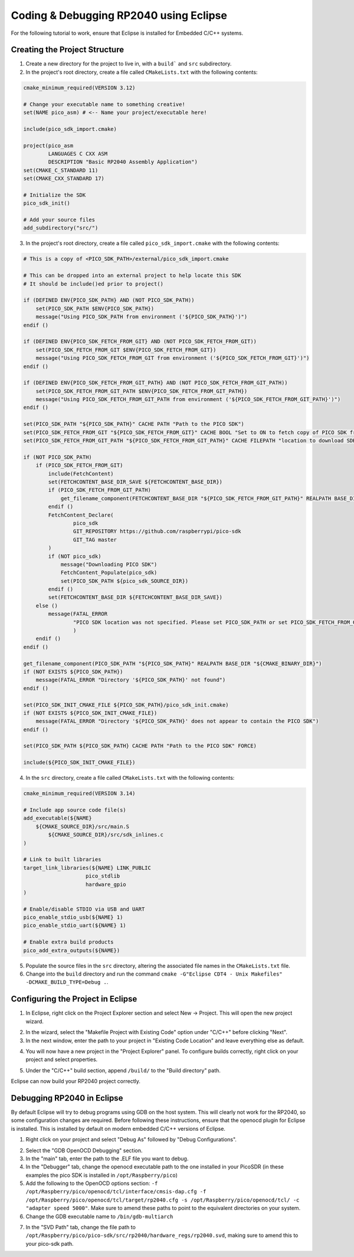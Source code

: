 Coding & Debugging RP2040 using Eclipse
=======================================

For the following tutorial to work, ensure that Eclipse is installed for Embedded C/C++ systems.

Creating the Project Structure
------------------------------

1. Create a new directory for the project to live in, with a ``build``` and ``src`` subdirectory.
2. In the project's root directory, create a file called ``CMakeLists.txt`` with the following contents:

.. code-block::

    cmake_minimum_required(VERSION 3.12)

    # Change your executable name to something creative!
    set(NAME pico_asm) # <-- Name your project/executable here!

    include(pico_sdk_import.cmake)

    project(pico_asm
            LANGUAGES C CXX ASM
            DESCRIPTION "Basic RP2040 Assembly Application")
    set(CMAKE_C_STANDARD 11)
    set(CMAKE_CXX_STANDARD 17)

    # Initialize the SDK
    pico_sdk_init()

    # Add your source files
    add_subdirectory("src/")

3. In the project's root directory, create a file called ``pico_sdk_import.cmake`` with the following contents:

.. code-block::
    
    # This is a copy of <PICO_SDK_PATH>/external/pico_sdk_import.cmake

    # This can be dropped into an external project to help locate this SDK
    # It should be include()ed prior to project()

    if (DEFINED ENV{PICO_SDK_PATH} AND (NOT PICO_SDK_PATH))
        set(PICO_SDK_PATH $ENV{PICO_SDK_PATH})
        message("Using PICO_SDK_PATH from environment ('${PICO_SDK_PATH}')")
    endif ()

    if (DEFINED ENV{PICO_SDK_FETCH_FROM_GIT} AND (NOT PICO_SDK_FETCH_FROM_GIT))
        set(PICO_SDK_FETCH_FROM_GIT $ENV{PICO_SDK_FETCH_FROM_GIT})
        message("Using PICO_SDK_FETCH_FROM_GIT from environment ('${PICO_SDK_FETCH_FROM_GIT}')")
    endif ()

    if (DEFINED ENV{PICO_SDK_FETCH_FROM_GIT_PATH} AND (NOT PICO_SDK_FETCH_FROM_GIT_PATH))
        set(PICO_SDK_FETCH_FROM_GIT_PATH $ENV{PICO_SDK_FETCH_FROM_GIT_PATH})
        message("Using PICO_SDK_FETCH_FROM_GIT_PATH from environment ('${PICO_SDK_FETCH_FROM_GIT_PATH}')")
    endif ()

    set(PICO_SDK_PATH "${PICO_SDK_PATH}" CACHE PATH "Path to the PICO SDK")
    set(PICO_SDK_FETCH_FROM_GIT "${PICO_SDK_FETCH_FROM_GIT}" CACHE BOOL "Set to ON to fetch copy of PICO SDK from git if not otherwise locatable")
    set(PICO_SDK_FETCH_FROM_GIT_PATH "${PICO_SDK_FETCH_FROM_GIT_PATH}" CACHE FILEPATH "location to download SDK")

    if (NOT PICO_SDK_PATH)
        if (PICO_SDK_FETCH_FROM_GIT)
            include(FetchContent)
            set(FETCHCONTENT_BASE_DIR_SAVE ${FETCHCONTENT_BASE_DIR})
            if (PICO_SDK_FETCH_FROM_GIT_PATH)
                get_filename_component(FETCHCONTENT_BASE_DIR "${PICO_SDK_FETCH_FROM_GIT_PATH}" REALPATH BASE_DIR "${CMAKE_SOURCE_DIR}")
            endif ()
            FetchContent_Declare(
                    pico_sdk
                    GIT_REPOSITORY https://github.com/raspberrypi/pico-sdk
                    GIT_TAG master
            )
            if (NOT pico_sdk)
                message("Downloading PICO SDK")
                FetchContent_Populate(pico_sdk)
                set(PICO_SDK_PATH ${pico_sdk_SOURCE_DIR})
            endif ()
            set(FETCHCONTENT_BASE_DIR ${FETCHCONTENT_BASE_DIR_SAVE})
        else ()
            message(FATAL_ERROR
                    "PICO SDK location was not specified. Please set PICO_SDK_PATH or set PICO_SDK_FETCH_FROM_GIT to on to fetch from git."
                    )
        endif ()
    endif ()

    get_filename_component(PICO_SDK_PATH "${PICO_SDK_PATH}" REALPATH BASE_DIR "${CMAKE_BINARY_DIR}")
    if (NOT EXISTS ${PICO_SDK_PATH})
        message(FATAL_ERROR "Directory '${PICO_SDK_PATH}' not found")
    endif ()

    set(PICO_SDK_INIT_CMAKE_FILE ${PICO_SDK_PATH}/pico_sdk_init.cmake)
    if (NOT EXISTS ${PICO_SDK_INIT_CMAKE_FILE})
        message(FATAL_ERROR "Directory '${PICO_SDK_PATH}' does not appear to contain the PICO SDK")
    endif ()

    set(PICO_SDK_PATH ${PICO_SDK_PATH} CACHE PATH "Path to the PICO SDK" FORCE)

    include(${PICO_SDK_INIT_CMAKE_FILE})

4. In the ``src`` directory, create a file called ``CMakeLists.txt`` with the following contents:

.. code-block::

    cmake_minimum_required(VERSION 3.14)

    # Include app source code file(s)
    add_executable(${NAME}
        ${CMAKE_SOURCE_DIR}/src/main.S
            ${CMAKE_SOURCE_DIR}/src/sdk_inlines.c
    )

    # Link to built libraries
    target_link_libraries(${NAME} LINK_PUBLIC
                        pico_stdlib
                        hardware_gpio
    )

    # Enable/disable STDIO via USB and UART
    pico_enable_stdio_usb(${NAME} 1)
    pico_enable_stdio_uart(${NAME} 1)

    # Enable extra build products
    pico_add_extra_outputs(${NAME})

5. Populate the source files in the ``src`` directory, altering the associated file names in the ``CMakeLists.txt`` file.

6. Change into the ``build`` directory and run the command ``cmake -G"Eclipse CDT4 - Unix Makefiles" -DCMAKE_BUILD_TYPE=Debug .``.

Configuring the Project in Eclipse
----------------------------------

1. In Eclipse, right click on the Project Explorer section and select New -> Project. This will open the new project wizard. 

.. image:: images/EclipseProjectWizard.png
    :width: 400
    :alt: Eclipse project wizard

2. In the wizard, select the "Makefile Project with Existing Code" option under "C/C++" before clicking "Next".

3. In the next window, enter the path to your project in "Existing Code Location" and leave everything else as default.

.. image:: images/EclipseImportCode.png
    :width: 400
    :alt: Eclipse Import Existing Code window

4. You will now have a new project in the "Project Explorer" panel. To configure builds correctly, right click on your project and select properties. 

.. image:: images/EclipseProjectSettings.png
    :width: 400
    :alt: Eclipse project properties window

5. Under the "C/C++" build section, append ``/build/`` to the "Build directory" path.

Eclipse can now build your RP2040 project correctly.

Debugging RP2040 in Eclipse
---------------------------

By default Eclipse will try to debug programs using GDB on the host system. This will clearly not work for the RP2040, so some configuration changes are required. Before following these instructions, ensure that the openocd plugin for Eclipse is installed. This is installed by default on modern embedded C/C++ versions of Eclipse.

1. Right click on your project and select "Debug As" followed by "Debug Configurations".
   
.. image:: images/DebugConfigurations.png
    :width: 400
    :alt: Eclipse debug properties window

2. Select the "GDB OpenOCD Debugging" section.
3. In the "main" tab, enter the path to the .ELF file you want to debug.
4. In the "Debugger" tab, change the openocd executable path to the one installed in your PicoSDR (in these examples the pico SDK is installed in ``/opt/Raspberry/pico``)
5. Add the following to the OpenOCD options section: ``-f /opt/Raspberry/pico/openocd/tcl/interface/cmsis-dap.cfg -f /opt/Raspberry/pico/openocd/tcl/target/rp2040.cfg -s /opt/Raspberry/pico/openocd/tcl/ -c "adapter speed 5000"``. Make sure to amend these paths to point to the equivalent directories on your system.
6. Change the GDB executable name to ``/bin/gdb-multiarch``

.. image:: images/DebuggerTab.png
    :width: 400
    :alt: Eclipse debugger tab

7. In the "SVD Path" tab, change the file path to ``/opt/Raspberry/pico/pico-sdk/src/rp2040/hardware_regs/rp2040.svd``, making sure to amend this to your pico-sdk path.

.. image:: images/SVDTab.png
    :width: 400
    :alt: Eclipse SVD path tab